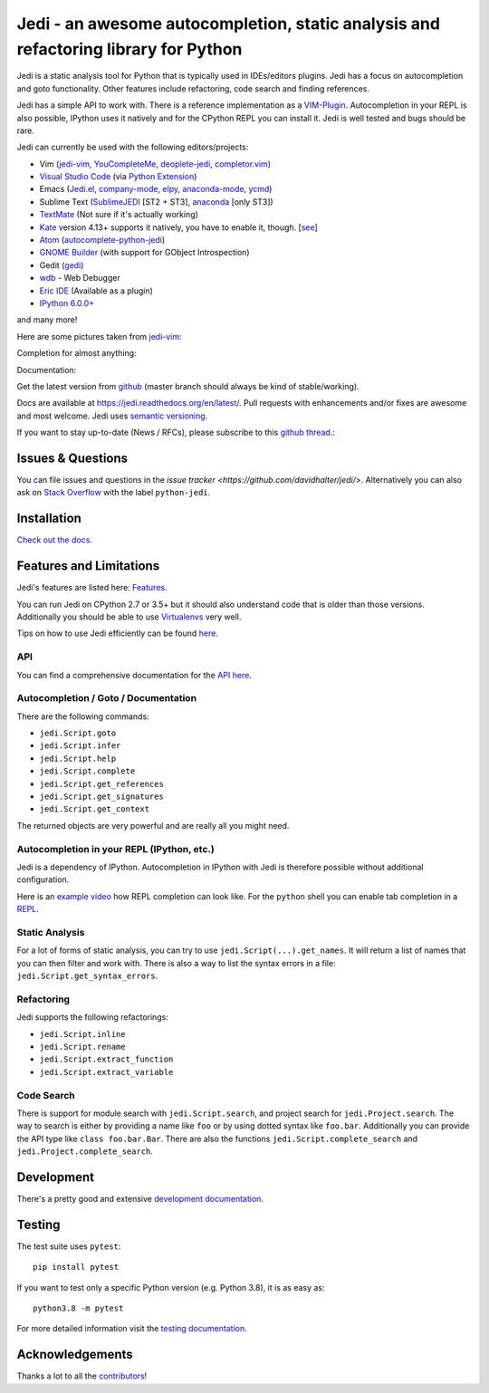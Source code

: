 ####################################################################################
Jedi - an awesome autocompletion, static analysis and refactoring library for Python
####################################################################################

.. image:: http://isitmaintained.com/badge/open/davidhalter/jedi.svg
    :target: https://github.com/davidhalter/jedi/issues
    :alt: The percentage of open issues and pull requests

.. image:: http://isitmaintained.com/badge/resolution/davidhalter/jedi.svg
    :target: https://github.com/davidhalter/jedi/issues
    :alt: The resolution time is the median time an issue or pull request stays open.

.. image:: https://travis-ci.org/davidhalter/jedi.svg?branch=master
    :target: https://travis-ci.org/davidhalter/jedi
    :alt: Linux Tests

.. image:: https://ci.appveyor.com/api/projects/status/mgva3bbawyma1new/branch/master?svg=true
    :target: https://ci.appveyor.com/project/davidhalter/jedi/branch/master
    :alt: Windows Tests

.. image:: https://coveralls.io/repos/davidhalter/jedi/badge.svg?branch=master
    :target: https://coveralls.io/r/davidhalter/jedi
    :alt: Coverage status

.. image:: https://pepy.tech/badge/jedi
    :target: https://pepy.tech/project/jedi
    :alt: PyPI Downloads


Jedi is a static analysis tool for Python that is typically used in
IDEs/editors plugins. Jedi has a focus on autocompletion and goto
functionality. Other features include refactoring, code search and finding
references.

Jedi has a simple API to work with. There is a reference implementation as a
`VIM-Plugin <https://github.com/davidhalter/jedi-vim>`_. Autocompletion in your
REPL is also possible, IPython uses it natively and for the CPython REPL you
can install it. Jedi is well tested and bugs should be rare.

Jedi can currently be used with the following editors/projects:

- Vim (jedi-vim_, YouCompleteMe_, deoplete-jedi_, completor.vim_)
- `Visual Studio Code`_ (via `Python Extension <https://marketplace.visualstudio.com/items?itemName=ms-python.python>`_)
- Emacs (Jedi.el_, company-mode_, elpy_, anaconda-mode_, ycmd_)
- Sublime Text (SublimeJEDI_ [ST2 + ST3], anaconda_ [only ST3])
- TextMate_ (Not sure if it's actually working)
- Kate_ version 4.13+ supports it natively, you have to enable it, though.  [`see
  <https://projects.kde.org/projects/kde/applications/kate/repository/show?rev=KDE%2F4.13>`_]
- Atom_ (autocomplete-python-jedi_)
- `GNOME Builder`_ (with support for GObject Introspection)
- Gedit (gedi_)
- wdb_ - Web Debugger
- `Eric IDE`_ (Available as a plugin)
- `IPython 6.0.0+ <https://ipython.readthedocs.io/en/stable/whatsnew/version6.html>`_

and many more!

Here are some pictures taken from jedi-vim_:

.. image:: https://github.com/davidhalter/jedi/raw/master/docs/_screenshots/screenshot_complete.png

Completion for almost anything:

.. image:: https://github.com/davidhalter/jedi/raw/master/docs/_screenshots/screenshot_function.png

Documentation:

.. image:: https://github.com/davidhalter/jedi/raw/master/docs/_screenshots/screenshot_pydoc.png


Get the latest version from `github <https://github.com/davidhalter/jedi>`_
(master branch should always be kind of stable/working).

Docs are available at `https://jedi.readthedocs.org/en/latest/
<https://jedi.readthedocs.org/en/latest/>`_. Pull requests with enhancements
and/or fixes are awesome and most welcome. Jedi uses `semantic versioning
<https://semver.org/>`_.

If you want to stay up-to-date (News / RFCs), please subscribe to this `github
thread <https://github.com/davidhalter/jedi/issues/1063>`_.:

Issues & Questions
==================

You can file issues and questions in the `issue tracker
<https://github.com/davidhalter/jedi/>`. Alternatively you can also ask on
`Stack Overflow <https://stackoverflow.com/questions/tagged/python-jedi>`_ with
the label ``python-jedi``.

Installation
============

`Check out the docs <https://jedi.readthedocs.org/en/latest/docs/installation.html>`_.

Features and Limitations
========================

Jedi's features are listed here:
`Features <https://jedi.readthedocs.org/en/latest/docs/features.html>`_.

You can run Jedi on CPython 2.7 or 3.5+ but it should also
understand code that is older than those versions. Additionally you should be
able to use `Virtualenvs <https://jedi.readthedocs.org/en/latest/docs/api.html#environments>`_
very well.

Tips on how to use Jedi efficiently can be found `here
<https://jedi.readthedocs.org/en/latest/docs/features.html#recipes>`_.

API
---

You can find a comprehensive documentation for the
`API here <https://jedi.readthedocs.org/en/latest/docs/api.html>`_.

Autocompletion / Goto / Documentation
-------------------------------------

There are the following commands:

- ``jedi.Script.goto``
- ``jedi.Script.infer``
- ``jedi.Script.help``
- ``jedi.Script.complete``
- ``jedi.Script.get_references``
- ``jedi.Script.get_signatures``
- ``jedi.Script.get_context``

The returned objects are very powerful and are really all you might need.

Autocompletion in your REPL (IPython, etc.)
-------------------------------------------

Jedi is a dependency of IPython. Autocompletion in IPython with Jedi is
therefore possible without additional configuration.

Here is an `example video <https://vimeo.com/122332037>`_ how REPL completion
can look like.
For the ``python`` shell you can enable tab completion in a `REPL
<https://jedi.readthedocs.org/en/latest/docs/usage.html#tab-completion-in-the-python-shell>`_.

Static Analysis
---------------

For a lot of forms of static analysis, you can try to use
``jedi.Script(...).get_names``. It will return a list of names that you can
then filter and work with. There is also a way to list the syntax errors in a
file: ``jedi.Script.get_syntax_errors``.


Refactoring
-----------

Jedi supports the following refactorings:

- ``jedi.Script.inline``
- ``jedi.Script.rename``
- ``jedi.Script.extract_function``
- ``jedi.Script.extract_variable``

Code Search
-----------

There is support for module search with ``jedi.Script.search``, and project
search for ``jedi.Project.search``. The way to search is either by providing a
name like ``foo`` or by using dotted syntax like ``foo.bar``. Additionally you
can provide the API type like ``class foo.bar.Bar``. There are also the
functions ``jedi.Script.complete_search`` and ``jedi.Project.complete_search``.

Development
===========

There's a pretty good and extensive `development documentation
<https://jedi.readthedocs.org/en/latest/docs/development.html>`_.

Testing
=======

The test suite uses ``pytest``::

    pip install pytest

If you want to test only a specific Python version (e.g. Python 3.8), it is as
easy as::

    python3.8 -m pytest

For more detailed information visit the `testing documentation
<https://jedi.readthedocs.org/en/latest/docs/testing.html>`_.

Acknowledgements
================

Thanks a lot to all the
`contributors <https://jedi.readthedocs.org/en/latest/docs/acknowledgements.html>`_!


.. _jedi-vim: https://github.com/davidhalter/jedi-vim
.. _youcompleteme: https://github.com/ycm-core/YouCompleteMe
.. _deoplete-jedi: https://github.com/zchee/deoplete-jedi
.. _completor.vim: https://github.com/maralla/completor.vim
.. _Jedi.el: https://github.com/tkf/emacs-jedi
.. _company-mode: https://github.com/syohex/emacs-company-jedi
.. _elpy: https://github.com/jorgenschaefer/elpy
.. _anaconda-mode: https://github.com/proofit404/anaconda-mode
.. _ycmd: https://github.com/abingham/emacs-ycmd
.. _sublimejedi: https://github.com/srusskih/SublimeJEDI
.. _anaconda: https://github.com/DamnWidget/anaconda
.. _wdb: https://github.com/Kozea/wdb
.. _TextMate: https://github.com/lawrenceakka/python-jedi.tmbundle
.. _Kate: https://kate-editor.org
.. _Atom: https://atom.io/
.. _autocomplete-python-jedi: https://atom.io/packages/autocomplete-python-jedi
.. _GNOME Builder: https://wiki.gnome.org/Apps/Builder
.. _Visual Studio Code: https://code.visualstudio.com/
.. _gedi: https://github.com/isamert/gedi
.. _Eric IDE: https://eric-ide.python-projects.org
